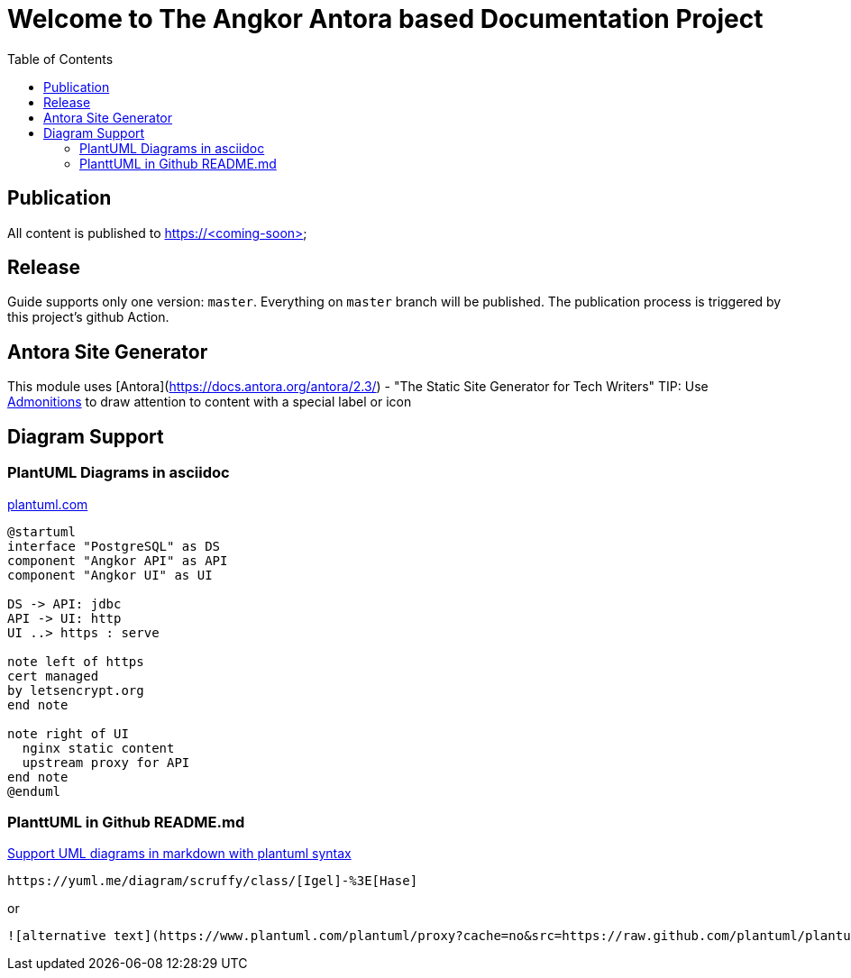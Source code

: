 = Welcome to The Angkor Antora based Documentation Project
:toc:

== Publication
All content is published to https://<coming-soon>

== Release

Guide supports only one version: `master`. Everything on `master` branch will be published.
The publication process is triggered by this project's github Action.

== Antora Site Generator

This module uses [Antora](https://docs.antora.org/antora/2.3/) - "The Static Site Generator for Tech Writers"
TIP: Use https://docs.antora.org/antora/2.3/asciidoc/admonitions/[Admonitions] to draw attention to content with a special label or icon

== Diagram Support
=== PlantUML Diagrams in asciidoc
https://plantuml.com/de/component-diagram[plantuml.com]

[plantuml,"PlantUML Test",png]
----
@startuml
interface "PostgreSQL" as DS
component "Angkor API" as API
component "Angkor UI" as UI

DS -> API: jdbc
API -> UI: http
UI ..> https : serve

note left of https
cert managed
by letsencrypt.org
end note

note right of UI
  nginx static content
  upstream proxy for API
end note
@enduml
----

=== PlanttUML in Github README.md

https://github.community/t/support-uml-diagrams-in-markdown-with-plantuml-syntax/626/5[Support UML diagrams in markdown with plantuml syntax]

----
https://yuml.me/diagram/scruffy/class/[Igel]-%3E[Hase]
----
or
----
![alternative text](https://www.plantuml.com/plantuml/proxy?cache=no&src=https://raw.github.com/plantuml/plantuml-server/master/src/main/webapp/resource/test2diagrams.txt
----
